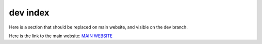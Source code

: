 ---------
dev index
---------

Here is a section that should be replaced on main website, and visible on the dev branch.

Here is the link to the main website:
`MAIN WEBSITE <https://evolvablehardware.github.io/BitstreamEvolution/index.html>`_


